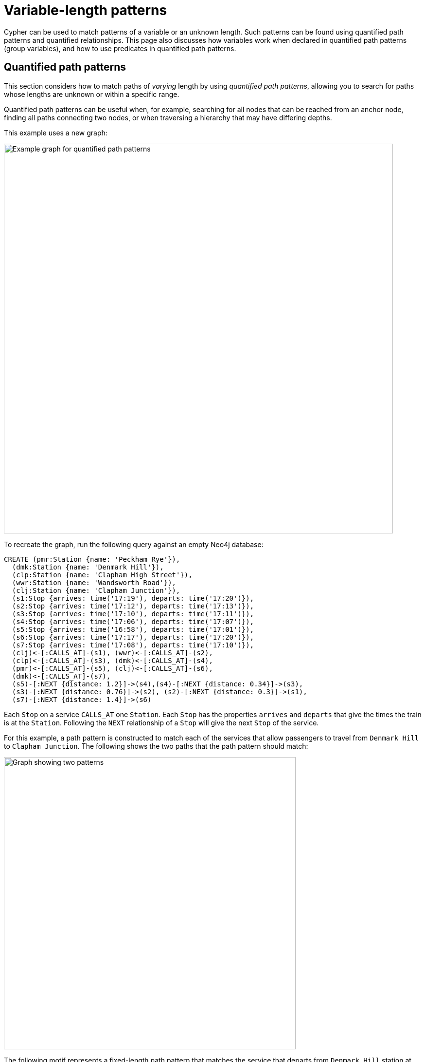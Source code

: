 :description: Information about quantified path patterns, quantified relationships, and group variables.
= Variable-length patterns

Cypher can be used to match patterns of a variable or an unknown length.
Such patterns can be found using quantified path patterns and quantified relationships.
This page also discusses how variables work when declared in quantified path patterns (group variables), and how to use predicates in quantified path patterns.


[[quantified-path-patterns]]
== Quantified path patterns 

This section considers how to match paths of _varying_ length by using _quantified path patterns_, allowing you to search for paths whose lengths are unknown or within a specific range.

Quantified path patterns can be useful when, for example, searching for all nodes that can be reached from an anchor node, finding all paths connecting two nodes, or when traversing a hierarchy that may have differing depths.

This example uses a new graph:

image::patterns-qpp-calling-points.svg[Example graph for quantified path patterns,width=800,role=popup]

To recreate the graph, run the following query against an empty Neo4j database:

[source, cypher, role=test-setup]
----
CREATE (pmr:Station {name: 'Peckham Rye'}),
  (dmk:Station {name: 'Denmark Hill'}),
  (clp:Station {name: 'Clapham High Street'}),
  (wwr:Station {name: 'Wandsworth Road'}),
  (clj:Station {name: 'Clapham Junction'}),
  (s1:Stop {arrives: time('17:19'), departs: time('17:20')}),
  (s2:Stop {arrives: time('17:12'), departs: time('17:13')}),
  (s3:Stop {arrives: time('17:10'), departs: time('17:11')}),
  (s4:Stop {arrives: time('17:06'), departs: time('17:07')}),
  (s5:Stop {arrives: time('16:58'), departs: time('17:01')}),
  (s6:Stop {arrives: time('17:17'), departs: time('17:20')}),
  (s7:Stop {arrives: time('17:08'), departs: time('17:10')}),
  (clj)<-[:CALLS_AT]-(s1), (wwr)<-[:CALLS_AT]-(s2),
  (clp)<-[:CALLS_AT]-(s3), (dmk)<-[:CALLS_AT]-(s4),
  (pmr)<-[:CALLS_AT]-(s5), (clj)<-[:CALLS_AT]-(s6),
  (dmk)<-[:CALLS_AT]-(s7),
  (s5)-[:NEXT {distance: 1.2}]->(s4),(s4)-[:NEXT {distance: 0.34}]->(s3),
  (s3)-[:NEXT {distance: 0.76}]->(s2), (s2)-[:NEXT {distance: 0.3}]->(s1),
  (s7)-[:NEXT {distance: 1.4}]->(s6)
----

Each `Stop` on a service `CALLS_AT` one `Station`.
Each `Stop` has the properties `arrives` and `departs` that give the times the train is at the `Station`.
Following the `NEXT` relationship of a `Stop` will give the next `Stop` of the service.

For this example, a path pattern is constructed to match each of the services that allow passengers to travel from `Denmark Hill` to `Clapham Junction`.
The following shows the two paths that the path pattern should match:

image::patterns-qpp-solutions.svg[Graph showing two patterns,width=600,role=popup]

The following motif represents a fixed-length path pattern that matches the service that departs from `Denmark Hill` station at `17:07`:

image::patterns-qpp-motif1.svg[Example of a fixed-length path pattern that matches the service that departs from Denmark Hill station,width=800,role=popup]

To match the second train service, leaving `Denmark Hill` at `17:10`, a shorter path pattern is needed:

image::patterns-qpp-motif2.svg[Example of a shorter path pattern using the London railway dataset,width=600,role=popup]

Translating the motifs into Cypher, and adding predicates to match the origin and destination `Stations`, yields the following two path patterns respectively:

[source, role=noheader]
----
(:Station { name: 'Denmark Hill' })<-[:CALLS_AT]-(:Stop)
  -[:NEXT]->(:Stop)
  -[:NEXT]->(:Stop)
  -[:NEXT]->(:Stop)-[:CALLS_AT]->
(:Station { name: 'Clapham Junction' })
----

[source, role=noheader]
----
(:Station { name: 'Denmark Hill' })<-[:CALLS_AT]-(:Stop)
  -[:NEXT]->(:Stop)-[:CALLS_AT]->
(:Station { name: 'Clapham Junction' })
----

To return both solutions in the same query using these fixed-length path patterns, a xref:queries/composed-queries/combined-queries.adoc[UNION] of two `MATCH` statements would be needed.
For example, the following query returns the `departure` of the two services:

.Query
[source, cypher]
----
MATCH (:Station { name: 'Denmark Hill' })<-[:CALLS_AT]-(d:Stop)
        -[:NEXT]->(:Stop)
        -[:NEXT]->(:Stop)
        -[:NEXT]->(a:Stop)-[:CALLS_AT]->
      (:Station { name: 'Clapham Junction' })
RETURN d.departs AS departureTime, a.arrives AS arrivalTime
UNION
MATCH (:Station { name: 'Denmark Hill' })<-[:CALLS_AT]-(d:Stop)
        -[:NEXT]->(a:Stop)-[:CALLS_AT]->
      (:Station { name: 'Clapham Junction' })
RETURN d.departs AS departureTime, a.arrives AS arrivalTime
----

.Result
[role="queryresult",options="header,footer",cols="2*<m"]
|===

| departureTime | arrivalTime

| "17:07:00Z" | "17:19:00Z"
| "17:10:00Z" | "17:17:00Z"

2+d|Rows: 2

|===

The problem with this solution is that not only is it verbose, it can only be used where the lengths of the target paths are known in advance.
Quantified path patterns solve this problem by extracting repeating parts of a path pattern into parentheses and applying a *quantifier*.
That quantifier specifies a range of possible repetitions of the extracted pattern to match on.
For the current example, the first step is identifying the repeating pattern, which in this case is the sequence of alternating `Stop` nodes and `NEXT` relationships, representing one segment of a `Service`:

[source, role=noheader]
----
(:Stop)-[:NEXT]->(:Stop)
----

The shortest path has one instance of this pattern, the longest three.
So the quantifier applied to the wrapper parentheses is the range one to three, expressed as `{1,3}`:

[source, role=noheader]
----
((:Stop)-[:NEXT]->(:Stop)){1,3}
----

This also includes repetitions of two, but in this case this repetition will not return matches.
To understand the semantics of this pattern, it helps to work through the expansion of the repetitions.
Here are the three repetitions specified by the quantifier, combined into a union of path patterns:

[source, role=noheader]
----
(:Stop)-[:NEXT]->(:Stop) |
(:Stop)-[:NEXT]->(:Stop)(:Stop)-[:NEXT]->(:Stop) |
(:Stop)-[:NEXT]->(:Stop)(:Stop)-[:NEXT]->(:Stop)(:Stop)-[:NEXT]->(:Stop)
----

The union operator (`|`) and placing node patterns next to each other are used here for illustration only; using it this way is not part of Cypher syntax.
Where two node patterns are next to each other in the expansion above, they must necessarily match the same node: the next segment of a `Service` starts where the previous segment ends.
As such they can be rewritten as a single node pattern with any filtering condition combined conjunctively.
In this example this is trivial, because the filtering applied to those nodes is just the label `Stop`:

image::patterns-qpp-illustration.svg[Cypher statement showing how the query can be rewritten as a single node pattern with any filtering condition combined conjunctively,width=600,role=popup]

With this, the union of path patterns simplifies to:

[source, role=noheader]
----
(:Stop)-[:NEXT]->(:Stop) |
(:Stop)-[:NEXT]->(:Stop)-[:NEXT]->(:Stop) |
(:Stop)-[:NEXT]->(:Stop)-[:NEXT]->(:Stop)-[:NEXT]->(:Stop)
----

The segments of the original path pattern that connect the `Stations` to the `Stops` can also be rewritten.
Here is what those segments look like when concatenated with the first repetition:

[source, role=noheader]
----
(:Station { name: 'Denmark Hill' })<-[:CALLS_AT]-(:Stop)
(:Stop)-[:NEXT]->(:Stop)
(:Stop)-[:CALLS_AT]->(:Station { name: 'Clapham Junction' })
----

The original `MATCH` clause now has the following three parts:

image::patterns-qpp-query-breakdown.svg[Diagram showing the Cypher code for the example,width=600,role=popup]

Translating the union of fixed-length path patterns into a quantified path pattern results in a pattern that will return the correct paths.
The following query adds a `RETURN` clause that yields the departure and arrival times of the two services:

.Query
// tag::patterns_variable_length_patterns_qpp[]
[source, cypher]
----
MATCH (:Station { name: 'Denmark Hill' })<-[:CALLS_AT]-(d:Stop)
      ((:Stop)-[:NEXT]->(:Stop)){1,3}
      (a:Stop)-[:CALLS_AT]->(:Station { name: 'Clapham Junction' })
RETURN d.departs AS departureTime, a.arrives AS arrivalTime
----
// end::patterns_variable_length_patterns_qpp[]


.Result
[role="queryresult",options="header,footer",cols="2*<m"]
|===

| departureTime | arrivalTime

| "17:10Z" | "17:17Z"
| "17:07Z" | "17:19Z"

2+d|Rows: 2

|===


[[quantified-relationships]]
== Quantified relationships

Quantified relationships allow some simple quantified path patterns to be re-written in a more succinct way.
Continuing with the example of `Stations` and `Stops` from the previous section, consider the following query:

.Query
[source,cypher]
----
MATCH (d:Station { name: 'Denmark Hill' })<-[:CALLS_AT]-(n:Stop)
      ((:Stop)-[:NEXT]->(:Stop)){1,10}
      (m:Stop)-[:CALLS_AT]->(a:Station { name: 'Clapham Junction' })
WHERE m.arrives < time('17:18')
RETURN n.departs AS departureTime
----

If the relationship `NEXT` only connects `Stop` nodes, the `:Stop` label expressions can be removed:

.Query
[source, cypher]
----
MATCH (d:Station { name: 'Denmark Hill' })<-[:CALLS_AT]-(n:Stop)
      (()-[:NEXT]->()){1,10}
      (m:Stop)-[:CALLS_AT]->(a:Station { name: 'Clapham Junction' })
WHERE m.arrives < time('17:18')
RETURN n.departs AS departureTime
----

When the quantified path pattern has one relationship pattern, it can be abbreviated to a _quantified relationship_.
A quantified relationship is a relationship pattern with a postfix quantifier.
Below is the previous query rewritten with a quantified relationship:

.Query
// tag::patterns_variable_length_patterns_quantified_relationships[]
[source, cypher]
----
MATCH (d:Station { name: 'Denmark Hill' })<-[:CALLS_AT]-
        (n:Stop)-[:NEXT]->{1,10}(m:Stop)-[:CALLS_AT]->
        (a:Station { name: 'Clapham Junction' })
WHERE m.arrives < time('17:18')
RETURN n.departs AS departureTime
----
// end::patterns_variable_length_patterns_quantified_relationships[]


The scope of the quantifier `{1,10}` is the relationship pattern `-[:NEXT]\->` and not the node patterns abutting it.
More generally, where a path pattern contained in a quantified path pattern has the following form:

[source, syntax, role=noheader]
----
(() <relationship pattern> ()) <quantifier>
----

then it can be re-written as follows:

[source, syntax, role=noheader]
----
<relationship pattern> <quantifier>
----

[NOTE]
====
Prior to the introduction of quantified path patterns and quantified relationships, the only method in Cypher to match paths of a variable length was through variable-length relationships.
This syntax is still available but it is not xref:appendix/gql-conformance/index.adoc[GQL conformant].
It is very similar to the syntax for quantified relationships, with the following differences:

* Position and syntax of quantifier.
* Semantics of the asterisk symbol.
* Type expressions are limited to the xref:patterns/reference.adoc#label-expressions[disjunction operator].
* The xref:clauses/where.adoc[WHERE] clause is not allowed.

For more information, see the reference section on xref:patterns/reference.adoc#variable-length-relationships[variable-length relationships].
====

[[group-variables]]
== Group variables

This section uses the example of `Stations` and `Stops` used in the previous section, but with an additional property `distance` added to the `NEXT` relationships:

image::patterns-group-variables-graph.svg[Example graph using the London railway dataset to show variable-length patterns,width=800,role=popup]

As the name suggests, this property represents the distance between two `Stops`.
To return the total distance for each service connecting a pair of `Stations`, a variable referencing each of the relationships traversed is needed.
Similarly, to extract the `departs` and `arrives` properties of each `Stop`, variables referencing each of the nodes traversed is required.
In this example of matching services between `Denmark Hill` and `Clapham Junction`, the variables `l` and `m` are declared to match the `Stops` and `r` is declared to match the relationships.
The variable origin only matches the first `Stop` in the path:

[source, role=noheader]
----
MATCH (:Station { name: 'Denmark Hill' })<-[:CALLS_AT]-(origin)
      ((l)-[r:NEXT]->(m)){1,3}
      ()-[:CALLS_AT]->(:Station { name: 'Clapham Junction' })
----

Variables that are declared inside quantified path patterns are known as _group variables_.
They are so called because, when referred outside of the quantified path pattern, they are lists of the nodes or relationships they are bound to in the match.
To understand how to think about the way group variables are bound to nodes or relationships, it helps to expand the quantified path pattern, and observe how the different variables match to the elements of the overall matched path.
Here the three different expansions for each value in the range given by the quantifier `{1,3}`:

[source, syntax, role=noheader]
----
(l1)-[r1:NEXT]->(m1) |
(l1)-[r1:NEXT]->(m1)(l2)-[r2:NEXT]->(m2) |
(l1)-[r1:NEXT]->(m1)(l2)-[r2:NEXT]->(m2)(l3)-[r3:NEXT]->(m3)
----

The subscript of each variable indicates which instance of the path pattern repetition they belong to.
The following diagram shows the variable bindings of the path pattern with three repetitions, which matches the service that departs `Denmark Hill` at `17:07`.
It traces the node or relationship that each indexed variable is bound to.
Note that the index increases from right to left as the path starts at `Denmark Hill`:

image::patterns-group-variables-graph2.svg[Diagram showing variable bindings of the path pattern,width=800,role=popup]

For this matched path, the group variables have the following bindings:

[source, role=noheader]
----
l => [n2, n3, n4]
r => [r2, r3, r4]
m => [n3, n4, n5]
----

The second solution is the following path:

image::patterns-group-variables-graph3.svg[Diagram with a variation of the binding of the path pattern,width=800,role=popup]

The following table shows the bindings for both matches, including the variable origin.
In contrast to the group variables, `origin` is a singleton variable due to being declared outside the quantification.
Singleton variables bind at most to one node or relationship.

[options="header",cols="4*<m"]
|===

| origin | l | r | m

| n2 | [n2, n3, n4] | [r2, r3, r4] | [n3, n4, n5]
| n7 | [n7] | [r8] | [n8]

|===

Returning to the original goal, which was to return the sequence of depart times for the `Stops` and the total distance of each service, the final query exploits the compatibility of group variables with list comprehensions and list functions such as xref::functions/list#functions-reduce[reduce()]:

.Query
[source, cypher]
----
MATCH (:Station {name: 'Denmark Hill'})<-[:CALLS_AT]-(origin)
      ((l)-[r:NEXT]->(m)){1,3}
      ()-[:CALLS_AT]->(:Station {name: 'Clapham Junction'})
RETURN origin.departs + [stop in m | stop.departs] AS departureTimes,
       reduce(acc = 0.0, next in r | round(acc + next.distance, 2)) AS totalDistance
----

.Result
[role="queryresult",options="header,footer",cols="2*<m"]
|===

| departureTimes | totalDistance

| ["17:10:00Z", "17:20:00Z"] | 1.4
| ["17:07:00Z", "17:11:00Z", "17:13:00Z", "17:20:00Z"] | 1.4

2+d|Rows: 2

|===

[[quantified-path-patterns-predicates]]
== Predicates in quantified path patterns

One of the pitfalls of quantified path patterns is that, depending on the graph, they can end up matching very large numbers of paths, resulting in a slow query performance.
This is especially true when searching for paths with a large maximum length or when the pattern is too general.
However, by using inline predicates that specify precisely which nodes and relationships should be included in the results, unwanted results will be pruned as the graph is traversed.

Here are some examples of the types of constraints you can impose on quantified path pattern traversals:

* Nodes must have certain combinations of labels.
For example, all nodes must be an `Employee`, but not a `Contractor`.

* Relationships must have certain types.
For example, all relationships in the path must be of type `EMPLOYED_BY`.

* Nodes or relationships must have properties satisfying some condition.
For example, all relationships must have the property `distance > 10`.

To demonstrate the utility of predicates in quantified path patterns, this section considers an example of finding the shortest path by physical distance and compares that to the results yielded by using the xref:patterns/shortest-paths.adoc[`SHORTEST`] keyword.
The graph in this example continues with `Station` nodes, but adds both a geospatial `location` property to the `Stations`, as well as `LINK` relationships with a `distance` property representing the distance between pairs of `Stations`:

image::patterns-qpp-predicates.svg[Example graph with station nodes and an additional geospatial location property,width=600,role=popup]

To recreate the graph, run the following query against an empty Neo4j database:

////
[source,cypher,role=test-setup]
----
MATCH (n)
DETACH DELETE n
----
////

[source,cypher,role=test-setup]
----
CREATE (lbg:Station {name: "London Bridge"}),
    (bfr:Station {name: "London Blackfriars"}),
    (eph:Station {name: "Elephant & Castle"}),
    (dmk:Station {name: "Denmark Hill"}),
    (pmr:Station {name: "Peckham Rye"}),
    (qrp:Station {name: "Queens Rd Peckham"}),
    (sbm:Station {name: "South Bermondsey"}),
    (lgj:Station {name: "Loughborough Jn"}),
    (hnh:Station {name: "Herne Hill"}),
    (tuh:Station {name: "Tulse Hill"}),
    (ndl:Station {name: "North Dulwich"}),
    (edw:Station {name: "East Dulwich"}),
    (brx:Station {name: "Brixton"})
 SET lbg.location = point({longitude: -0.08609, latitude: 51.50502}),
    bfr.location = point({longitude: -0.10333, latitude: 51.51181}),
    eph.location = point({longitude: -0.09873, latitude: 51.49403}),
    dmk.location = point({longitude: -0.08936, latitude: 51.46820}),
    pmr.location = point({longitude: -0.06941, latitude: 51.47003}),
    qrp.location = point({longitude: -0.05731, latitude: 51.47357}),
    sbm.location = point({longitude: -0.05468, latitude: 51.48814}),
    lgj.location = point({longitude: -0.10218, latitude: 51.46630}),
    hnh.location = point({longitude: -0.10229, latitude: 51.45331}),
    tuh.location = point({longitude: -0.10508, latitude: 51.43986}),
    ndl.location = point({longitude: -0.08792, latitude: 51.45451}),
    edw.location = point({longitude: -0.08057, latitude: 51.46149}),
    brx.location = point({longitude: -0.11418, latitude: 51.46330})
CREATE (lbg)<-[:LINK {distance: 1.13}]-(bfr),
    (bfr)<-[:LINK {distance: 1.21}]-(eph),
    (eph)-[:LINK {distance: 2.6}]->(dmk),
    (dmk)-[:LINK {distance: 0.86}]->(pmr),
    (pmr)-[:LINK {distance: 0.71}]->(qrp),
    (qrp)<-[:LINK {distance: 0.95}]-(sbm),
    (sbm)<-[:LINK {distance: 1.8}]-(lbg),
    (lgj)-[:LINK {distance: 0.88}]->(hnh),
    (hnh)-[:LINK {distance: 1.08}]->(tuh),
    (tuh)<-[:LINK {distance: 1.29}]-(ndl),
    (ndl)-[:LINK {distance: 0.53}]->(edw),
    (edw)-[:LINK {distance: 0.84}]->(pmr),
    (eph)-[:LINK {distance: 2.01}]->(lgj),
    (dmk)-[:LINK {distance: 1.11}]->(brx),
    (brx)-[:LINK {distance: 0.51}]->(hnh)
----

The following query finds the path length and total distance for xref:patterns/shortest-paths.adoc#all-shortest[`ALL SHORTEST`] paths between `London Blackfriars` to `North Dulwich`:

.Query
[source,cypher]
----
MATCH (bfr:Station {name: 'London Blackfriars'}),
      (ndl:Station {name: 'North Dulwich'})
MATCH p = ALL SHORTEST (bfr)-[:LINK]-+(ndl)
RETURN [n in nodes(p) | n.name] AS stops,
       length(p) as stopCount, 
       reduce(acc = 0, r in relationships(p) | round(acc + r.distance, 2)) AS distance
----

.Result
[role="queryresult",options="header,footer",cols="4m,m,m"]
|===
| stops | stopCount | distance

| ["London Blackfriars", "Elephant & Castle", "Denmark Hill", "Peckham Rye", "East Dulwich", "North Dulwich"]
| 5
| 6.04  

| ["London Blackfriars", "Elephant & Castle", "Loughborough Jn", "Herne Hill", "Tulse Hill", "North Dulwich"]
| 5
| 6.47

3+d|Rows: 2
|===

`ALL SHORTEST` finds all shortest paths by number of hops, and as the result shows, there are two paths in the graph tied for the shortest path.
Whether any of these paths corresponds to the shortest path by distance can be checked by looking at each path between the two end `Stations` and returning the first result after ordering by `distance`:

.Query
[source,cypher]
----
MATCH (bfr:Station {name: 'London Blackfriars'}),
      (ndl:Station {name: 'North Dulwich'})
MATCH p = (bfr)-[:LINK]-+(ndl)
RETURN reduce(acc = 0, r in relationships(p) | round(acc + r.distance, 2))
    AS distance
ORDER BY distance LIMIT 1
----

.Result
[role="queryresult",options="header,footer",cols="m"]
|===
| distance

| 5.96

1+d|Rows: 1
|===

This shows that there is a route with a shorter distance than either of the paths with fewer `Stations` returned using `ALL SHORTEST`.
But to get this result, the query had to first find all paths from `London Blackfriars` to `North Dulwich` before it could select the shortest one.
The following query shows the number of possible paths:

.Query
[source,cypher]
----
MATCH (bfr:Station {name: 'London Blackfriars'}),
      (ndl:Station {name: 'North Dulwich'})
MATCH p = (bfr)-[:LINK]-+(ndl)
RETURN count(*) AS numPaths
----

.Result
[role="queryresult",options="header,footer",cols="m"]
|===
| numPaths

| 7

1+d|Rows: 1
|===

For a small dataset like this, finding all the paths will be fast.
But as the size of the graph grows, the execution time will increase exponentially.
For a real dataset, such as the entire rail network of the UK, it might be unacceptably long.

One approach to avoid the exponential explosion in paths is to put a finite upper bound to the quantified path pattern (e.g. `{,10}`) to limit the amount of path iterations returned.
This works fine where the solution is known to lie within some range of hops.
But in cases where this is not known, one alternative would be to make the pattern more specific by, for example, adding node labels, or by specifying a relationship direction.
Another alternative would be to add an inline predicate to the quantified path pattern.

In this example, an inline predicate can be added that takes advantage of the geospatial `location` property of the `Stations`: for each pair of `Stations` on the path, the second `Station` will be closer to the endpoint (not always true, but is assumed here to keep the example simple).
To compose the predicate, the xref:functions/spatial.adoc#functions-distance[point.distance()] function is used to compare the distance between the left-hand `Station` (`a`) and the right-hand `Station` (`b`) for each node-pair along the path to the destination `North Dulwich`:

.Query
// tag::patterns_variable_length_patterns_predicates_in_qpp[]
[source,cypher]
----
MATCH (bfr:Station {name: "London Blackfriars"}),
      (ndl:Station {name: "North Dulwich"})
MATCH p = (bfr)
          ((a)-[:LINK]-(b:Station)
            WHERE point.distance(a.location, ndl.location) >
              point.distance(b.location, ndl.location))+ (ndl)
RETURN reduce(acc = 0, r in relationships(p) | round(acc + r.distance, 2))
  AS distance
----
// end::patterns_variable_length_patterns_predicates_in_qpp[]


.Result
[role="queryresult",options="header,footer",cols="m"]
|===
| distance

| 5.96

1+d|Rows: 1
|===

This query avoids having to find all possible paths and then imposing a `LIMIT 1` to find the shortest one by distance.
It also shows that there is only one path to solving the query (a number that remains constant even if the data from the rest of the UK railway network was included).
Using inline predicates or making quantified path patterns more specific where possible can thus greatly improve query performance.

[[further-reading]]
== Further reading

* link:https://medium.com/neo4j/getting-from-denmark-hill-to-gatwick-airport-with-quantified-path-patterns-bed38da27ca1[Neo4j Developer Blog: Getting From Denmark Hill to Gatwick Airport With Quantified Path Patterns]
* link:https://medium.com/neo4j/did-you-take-the-neo4j-5-cypher-bullet-train-6a857c92d669[Neo4j Developer Blog: Did You Take the Neo4j 5 Cypher Bullet Train?]
